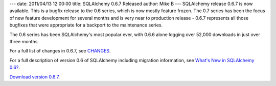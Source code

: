 ---
date: 2011/04/13 12:00:00
title: SQLAlchemy 0.6.7 Released
author: Mike B
---
SQLAlchemy release 0.6.7 is now available.  This is a bugfix
release to the 0.6 series, which is now mostly feature frozen.
The 0.7 series has been the focus of new feature development 
for several months and is very near to production 
release - 0.6.7 represents all those bugfixes that were appropriate
for a backport to the maintenance series.

The 0.6 series has been SQLAlchemy's most popular ever, with 
0.6.6 alone logging over 52,000 downloads in just over three months.  

For a full list of changes in 0.6.7, see `CHANGES </changelog/CHANGES_0_6_7>`_.   

For a full description of version 0.6 of SQLAlchemy including migration information,
see `What's New in SQLAlchemy 0.6? </trac/wiki/06Migration>`_.

`Download version 0.6.7 </download.html>`_.

